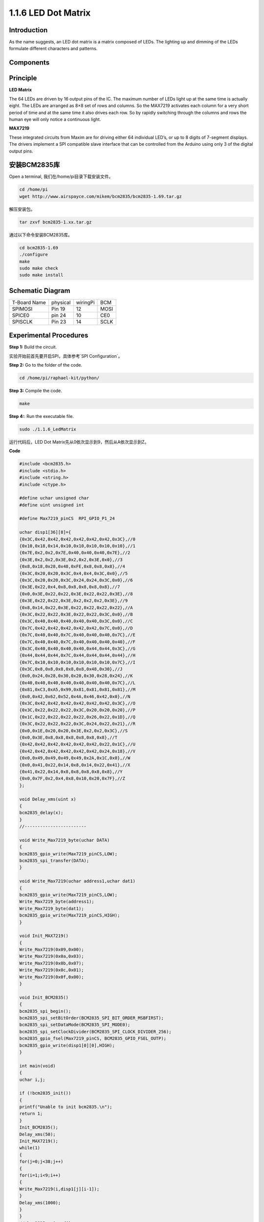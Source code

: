 1.1.6 LED Dot Matrix
=====================

Introduction
--------------------

As the name suggests, an LED dot matrix is a matrix composed of LEDs.
The lighting up and dimming of the LEDs formulate different characters
and patterns.

Components
------------------

.. image:: media/list_dot.png

Principle
-----------

**LED Matrix**

The 64 LEDs are driven by 16 output pins of the IC. The maximum number 
of LEDs light up at the same time is actually eight. The LEDs are 
arranged as 8×8 set of rows and columns. So the MAX7219 activates each 
column for a very short period of time and at the same time it also 
drives each row. So by rapidly switching through the columns and rows 
the human eye will only notice a continuous light.

.. image:: media/1.1.6max72191.png
  :width: 700

**MAX7219**

These integrated circuits from Maxim are for driving either 64 individual 
LED’s, or up to 8 digits of 7-segment displays. The drivers implement a 
SPI compatible slave interface that can be controlled from the Arduino 
using only 3 of the digital output pins.

安装BCM2835库
---------------

Open a terminal, 我们在/home/pi目录下载安装文件。

.. code-block:: c

    cd /home/pi
    wget http://www.airspayce.com/mikem/bcm2835/bcm2835-1.69.tar.gz

解压安装包。

.. code-block:: c

    tar zxvf bcm2835-1.xx.tar.gz

通过以下命令安装BCM2835库。

.. code-block:: c

    cd bcm2835-1.69
    ./configure
    make
    sudo make check
    sudo make install
Schematic Diagram
-----------------------

============ ======== ======== ====
T-Board Name physical wiringPi BCM
SPIMOSI      Pin 19   12       MOSI
SPICE0       pin 24   10       CE0
SPISCLK      Pin 23   14       SCLK
============ ======== ======== ====

.. image:: media/schematic_dot.png

Experimental Procedures
----------------------------

**Step 1:** Build the circuit. 

.. image:: media/1.1.6fritzing.png

实验开始前首先要开启SPI，具体参考`SPI Configuration`。

**Step 2:** Go to the folder of the code.

.. code-block::

    cd /home/pi/raphael-kit/python/

**Step 3:** Compile the code.

.. code-block::

    make

**Step 4:**: Run the executable file.

.. code-block:: python

    sudo ./1.1.6_LedMatrix

运行代码后，LED Dot Matrix先从0依次显示到9，然后从A依次显示到Z。

**Code**

.. code-block:: c

   #include <bcm2835.h>
   #include <stdio.h>
   #include <string.h>
   #include <ctype.h>

   #define uchar unsigned char
   #define uint unsigned int

   #define Max7219_pinCS  RPI_GPIO_P1_24

   uchar disp1[36][8]={
   {0x3C,0x42,0x42,0x42,0x42,0x42,0x42,0x3C},//0
   {0x10,0x18,0x14,0x10,0x10,0x10,0x10,0x10},//1
   {0x7E,0x2,0x2,0x7E,0x40,0x40,0x40,0x7E},//2
   {0x3E,0x2,0x2,0x3E,0x2,0x2,0x3E,0x0},//3
   {0x8,0x18,0x28,0x48,0xFE,0x8,0x8,0x8},//4
   {0x3C,0x20,0x20,0x3C,0x4,0x4,0x3C,0x0},//5
   {0x3C,0x20,0x20,0x3C,0x24,0x24,0x3C,0x0},//6
   {0x3E,0x22,0x4,0x8,0x8,0x8,0x8,0x8},//7
   {0x0,0x3E,0x22,0x22,0x3E,0x22,0x22,0x3E},//8
   {0x3E,0x22,0x22,0x3E,0x2,0x2,0x2,0x3E},//9
   {0x8,0x14,0x22,0x3E,0x22,0x22,0x22,0x22},//A
   {0x3C,0x22,0x22,0x3E,0x22,0x22,0x3C,0x0},//B
   {0x3C,0x40,0x40,0x40,0x40,0x40,0x3C,0x0},//C
   {0x7C,0x42,0x42,0x42,0x42,0x42,0x7C,0x0},//D
   {0x7C,0x40,0x40,0x7C,0x40,0x40,0x40,0x7C},//E
   {0x7C,0x40,0x40,0x7C,0x40,0x40,0x40,0x40},//F
   {0x3C,0x40,0x40,0x40,0x40,0x44,0x44,0x3C},//G
   {0x44,0x44,0x44,0x7C,0x44,0x44,0x44,0x44},//H
   {0x7C,0x10,0x10,0x10,0x10,0x10,0x10,0x7C},//I
   {0x3C,0x8,0x8,0x8,0x8,0x8,0x48,0x30},//J
   {0x0,0x24,0x28,0x30,0x20,0x30,0x28,0x24},//K
   {0x40,0x40,0x40,0x40,0x40,0x40,0x40,0x7C},//L
   {0x81,0xC3,0xA5,0x99,0x81,0x81,0x81,0x81},//M
   {0x0,0x42,0x62,0x52,0x4A,0x46,0x42,0x0},//N
   {0x3C,0x42,0x42,0x42,0x42,0x42,0x42,0x3C},//O
   {0x3C,0x22,0x22,0x22,0x3C,0x20,0x20,0x20},//P
   {0x1C,0x22,0x22,0x22,0x22,0x26,0x22,0x1D},//Q
   {0x3C,0x22,0x22,0x22,0x3C,0x24,0x22,0x21},//R
   {0x0,0x1E,0x20,0x20,0x3E,0x2,0x2,0x3C},//S
   {0x0,0x3E,0x8,0x8,0x8,0x8,0x8,0x8},//T
   {0x42,0x42,0x42,0x42,0x42,0x42,0x22,0x1C},//U
   {0x42,0x42,0x42,0x42,0x42,0x42,0x24,0x18},//V
   {0x0,0x49,0x49,0x49,0x49,0x2A,0x1C,0x0},//W
   {0x0,0x41,0x22,0x14,0x8,0x14,0x22,0x41},//X
   {0x41,0x22,0x14,0x8,0x8,0x8,0x8,0x8},//Y
   {0x0,0x7F,0x2,0x4,0x8,0x10,0x20,0x7F},//Z
   };

   void Delay_xms(uint x)
   {
   bcm2835_delay(x);
   }
   //------------------------

   void Write_Max7219_byte(uchar DATA)
   {
   bcm2835_gpio_write(Max7219_pinCS,LOW);
   bcm2835_spi_transfer(DATA);
   }

   void Write_Max7219(uchar address1,uchar dat1)
   {
   bcm2835_gpio_write(Max7219_pinCS,LOW);
   Write_Max7219_byte(address1);
   Write_Max7219_byte(dat1); 
   bcm2835_gpio_write(Max7219_pinCS,HIGH);
   }

   void Init_MAX7219()
   {
   Write_Max7219(0x09,0x00);
   Write_Max7219(0x0a,0x03);
   Write_Max7219(0x0b,0x07);
   Write_Max7219(0x0c,0x01);
   Write_Max7219(0x0f,0x00);
   }

   void Init_BCM2835()
   {
   bcm2835_spi_begin();
   bcm2835_spi_setBitOrder(BCM2835_SPI_BIT_ORDER_MSBFIRST);
   bcm2835_spi_setDataMode(BCM2835_SPI_MODE0);
   bcm2835_spi_setClockDivider(BCM2835_SPI_CLOCK_DIVIDER_256);
   bcm2835_gpio_fsel(Max7219_pinCS, BCM2835_GPIO_FSEL_OUTP);
   bcm2835_gpio_write(disp1[0][0],HIGH);
   }

   int main(void)
   {
   uchar i,j;

   if (!bcm2835_init())
   {
   printf("Unable to init bcm2835.\n");
   return 1;
   }
   Init_BCM2835();
   Delay_xms(50);
   Init_MAX7219();
   while(1)
   {
   for(j=0;j<38;j++)
   {
   for(i=1;i<9;i++)
   {
   Write_Max7219(i,disp1[j][i-1]);
   }
   Delay_xms(1000);
   }
   }
   // bcm2835_spi_end();
   // bcm2835_close();
   return 0;
   }

**Code Explanation**

.. code-block:: c

    #define Max7219_pinCS  24

定义了LED Dot Matrix信号脚（cs引脚）的pin口，命名方式为BOARD。

.. note::
    当你有多个设备需要进行spi通信时，我们只需要改cs引脚的pin口即可。

.. code-block:: c

    if (!bcm2835_init())
	{
		printf("Unable to init bcm2835.\n");
		return 1;
	}

检测bcm2835库是否安装成功，如果未安装成功则打印"Unable to init bcm2835"字符串信息。

.. code-block:: c

    Init_BCM2835();
	Delay_xms(50);
	Init_MAX7219();

初始化设备信息。

.. code-block:: c

    while(1)
    {
		for(j=0;j<38;j++)
        {
            for(i=1;i<9;i++)
            {
                Write_Max7219(i,disp1[j][i-1]);
            }
			Delay_xms(1000);
        }
    }

通过Write_Max7219()函数，可以在LED Dot Matrix上显示指定的字符，其中第一个参数输入显示在第几行，第二个参数输入一个8位二进制数或者一个16进制数，它可以表示这一行灯的亮灭情况（0表示熄灭，1表示点亮）。

.. note::
    例如将2和01101110作为第一个和第二个参数输入，即Write_Max7219(2,01101110)，LED Dot Matrix将做如下显示。

    .. image:: media/led_not.png
        :width: 400

Phenomenon Picture
-----------------------

.. image:: media/1.1.6led_dot_matrix.jpg
